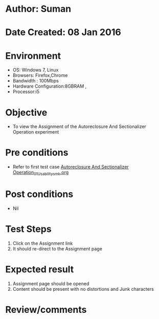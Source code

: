 * Author: Suman
* Date Created: 08 Jan 2016
* Environment
  - OS: Windows 7, Linux
  - Browsers: Firefox,Chrome
  - Bandwidth : 100Mbps
  - Hardware Configuration:8GBRAM , 
  - Processor:i5

* Objective
  - To view the Assignment of the Autoreclosure And Sectionalizer Operation experiment

* Pre conditions
  - Refer to first test case [[https://github.com/Virtual-Labs/substration-automation-nitk/blob/master/test-cases/integration_test-cases/Autoreclosure And Sectionalizer Operation/Autoreclosure And Sectionalizer Operation_01_Usability_smk.org][Autoreclosure And Sectionalizer Operation_01_Usability_smk.org]]

* Post conditions
  - Nil
* Test Steps
  1. Click on the Assignment link 
  2. It should re-direct to the Assignment page

* Expected result
  1. Assignment page should be opened
  2. Content should be present with no distortions and Junk characters

* Review/comments


